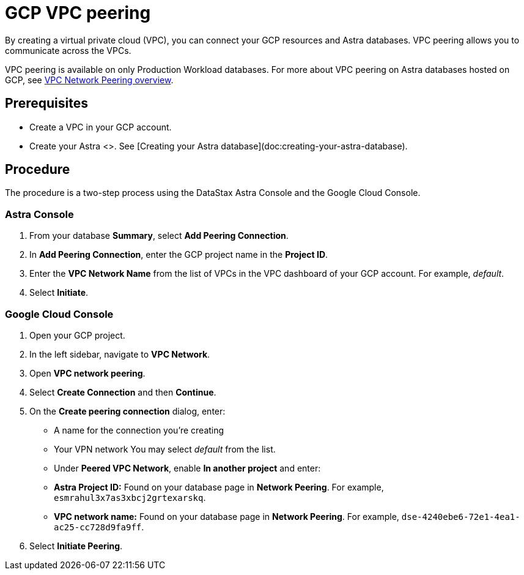 = GCP VPC peering
:slug: using-gcp-vpc-peering

By creating a virtual private cloud (VPC), you can connect your GCP resources and Astra databases. VPC peering allows you to communicate across the VPCs.

[INFORMATION]
====
VPC peering is available on only Production Workload databases.
For more about VPC peering on Astra databases hosted on GCP, see https://cloud.google.com/vpc/docs/vpc-peering[VPC Network Peering overview].
====

== Prerequisites
* Create a VPC in your GCP account.
* Create your Astra <+++<glossary:database>+++>.
See [Creating your Astra database](doc:creating-your-astra-database).

== Procedure
The procedure is a two-step process using the DataStax Astra Console and the Google Cloud Console.+++</glossary:database>+++

=== Astra Console
. From your database *Summary*, select *Add Peering Connection*.
. In *Add Peering Connection*, enter the GCP project name in the *Project ID*.
. Enter the *VPC Network Name* from the list of VPCs in the VPC dashboard of your GCP account.
For example, _default_.
. Select *Initiate*.

=== Google Cloud Console
. Open your GCP project.
. In the left sidebar, navigate to *VPC Network*.
. Open *VPC network peering*.
. Select *Create Connection* and then *Continue*.
. On the *Create peering connection* dialog, enter:
 * A name for the connection you're creating
 * Your VPN network  You may select _default_ from the list.
 * Under *Peered VPC Network*, enable *In another project* and enter:
    * **Astra Project ID:** Found on your database page in **Network Peering**. For example, `esmrahul3x7as3xbcj2grtexarskq`.
    * **VPC network name:** Found on your database page in **Network Peering**. For example, `dse-4240ebe6-72e1-4ea1-ac25-cc728d9fa9ff`.
. Select *Initiate Peering*.
